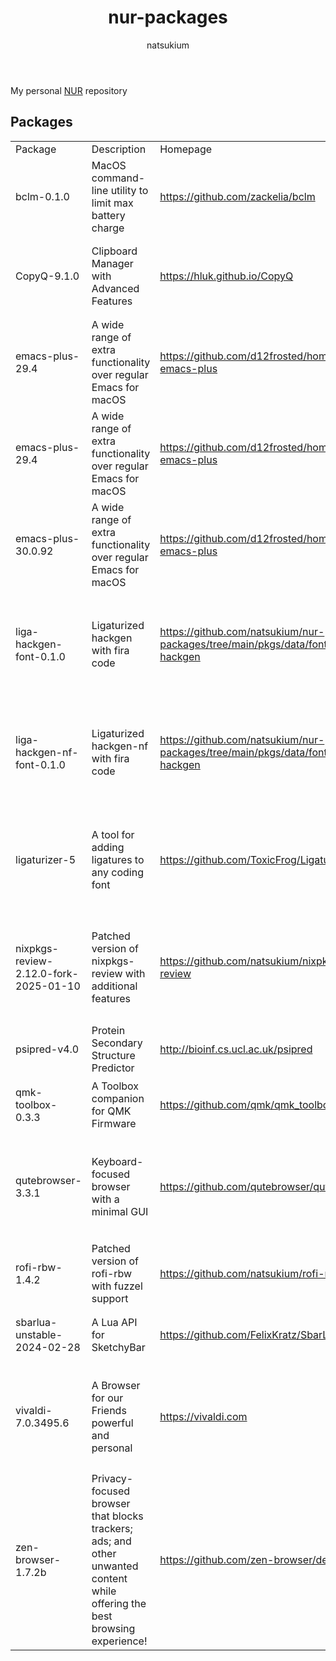 #+STARTUP: overview
#+TITLE: nur-packages
#+AUTHOR: natsukium

My personal [[https://github.com/nix-community/NUR][NUR]] repository

[[Build and populate cache][https://github.com/natsukium/nur-packages/actions/workflows/build.yml/badge.svg]]

[[https://natsukium.cachix.org][https://img.shields.io/badge/cachix-natsukium-blue.svg]]

** Packages

#+begin_src shell :results output table :exports results
echo Package, Description, Homepage, Platforms, License
nix eval --raw .#packages.x86_64-linux \
    --apply 'ps:
builtins.concatStringsSep "\n" (
  builtins.map
    (
      p:
      "${ps.${p}.meta.name}, ${ps.${p}.meta.description}, ${ps.${p}.meta.homepage}, ${
        builtins.concatStringsSep " / " (
          builtins.filter (
            x: x == "x86_64-linux" || x == "aarch64-linux" || x == "x86_64-darwin" || x == "aarch64-darwin"
          ) ps.${p}.meta.platforms
        )
      }, ${ps.${p}.meta.license.shortName}"
    )
    (
      builtins.filter (x: !(x == "lib" || x == "modules" || x == "overlays" || x == "vimPlugins")) (
        builtins.attrNames ps
      )
    )
)'
#+end_src

#+RESULTS:
| Package                               | Description                                                                                                                | Homepage                                                                         | Platforms                                                     | License  |
| bclm-0.1.0                            | MacOS command-line utility to limit max battery charge                                                                     | https://github.com/zackelia/bclm                                                 | x86_64-darwin / aarch64-darwin                                | mit      |
| CopyQ-9.1.0                           | Clipboard Manager with Advanced Features                                                                                   | https://hluk.github.io/CopyQ                                                     | aarch64-linux / x86_64-linux / aarch64-darwin                 | gpl3Only |
| emacs-plus-29.4                       | A wide range of extra functionality over regular Emacs for macOS                                                           | https://github.com/d12frosted/homebrew-emacs-plus                                | x86_64-darwin / aarch64-darwin                                | gpl3Plus |
| emacs-plus-29.4                       | A wide range of extra functionality over regular Emacs for macOS                                                           | https://github.com/d12frosted/homebrew-emacs-plus                                | x86_64-darwin / aarch64-darwin                                | gpl3Plus |
| emacs-plus-30.0.92                    | A wide range of extra functionality over regular Emacs for macOS                                                           | https://github.com/d12frosted/homebrew-emacs-plus                                | x86_64-darwin / aarch64-darwin                                | gpl3Plus |
| liga-hackgen-font-0.1.0               | Ligaturized hackgen with fira code                                                                                         | https://github.com/natsukium/nur-packages/tree/main/pkgs/data/fonts/liga-hackgen | x86_64-darwin / aarch64-darwin / aarch64-linux / x86_64-linux | ofl      |
| liga-hackgen-nf-font-0.1.0            | Ligaturized hackgen-nf with fira code                                                                                      | https://github.com/natsukium/nur-packages/tree/main/pkgs/data/fonts/liga-hackgen | x86_64-darwin / aarch64-darwin / aarch64-linux / x86_64-linux | ofl      |
| ligaturizer-5                         | A tool for adding ligatures to any coding font                                                                             | https://github.com/ToxicFrog/Ligaturizer                                         | x86_64-darwin / aarch64-darwin / aarch64-linux / x86_64-linux | gpl3     |
| nixpkgs-review-2.12.0-fork-2025-01-10 | Patched version of nixpkgs-review with additional features                                                                 | https://github.com/natsukium/nixpkgs-review                                      | aarch64-linux / x86_64-linux / x86_64-darwin / aarch64-darwin | mit      |
| psipred-v4.0                          | Protein Secondary Structure Predictor                                                                                      | http://bioinf.cs.ucl.ac.uk/psipred                                               | aarch64-linux / x86_64-linux                                  | boost    |
| qmk-toolbox-0.3.3                     | A Toolbox companion for QMK Firmware                                                                                       | https://github.com/qmk/qmk_toolbox                                               | x86_64-darwin / aarch64-darwin                                | mit      |
| qutebrowser-3.3.1                     | Keyboard-focused browser with a minimal GUI                                                                                | https://github.com/qutebrowser/qutebrowser                                       | x86_64-darwin / aarch64-darwin / aarch64-linux / x86_64-linux | gpl3Plus |
| rofi-rbw-1.4.2                        | Patched version of rofi-rbw with fuzzel support                                                                            | https://github.com/natsukium/rofi-rbw                                            | aarch64-linux / x86_64-linux                                  | mit      |
| sbarlua-unstable-2024-02-28           | A Lua API for SketchyBar                                                                                                   | https://github.com/FelixKratz/SbarLua                                            | x86_64-darwin / aarch64-darwin                                | gpl3Only |
| vivaldi-7.0.3495.6                    | A Browser for our Friends powerful and personal                                                                            | https://vivaldi.com                                                              | x86_64-linux / aarch64-linux / x86_64-darwin / aarch64-darwin | unfree   |
| zen-browser-1.7.2b                    | Privacy-focused browser that blocks trackers; ads; and other unwanted content while offering the best browsing experience! | https://github.com/zen-browser/desktop                                           | aarch64-darwin                                                | mpl20    |
